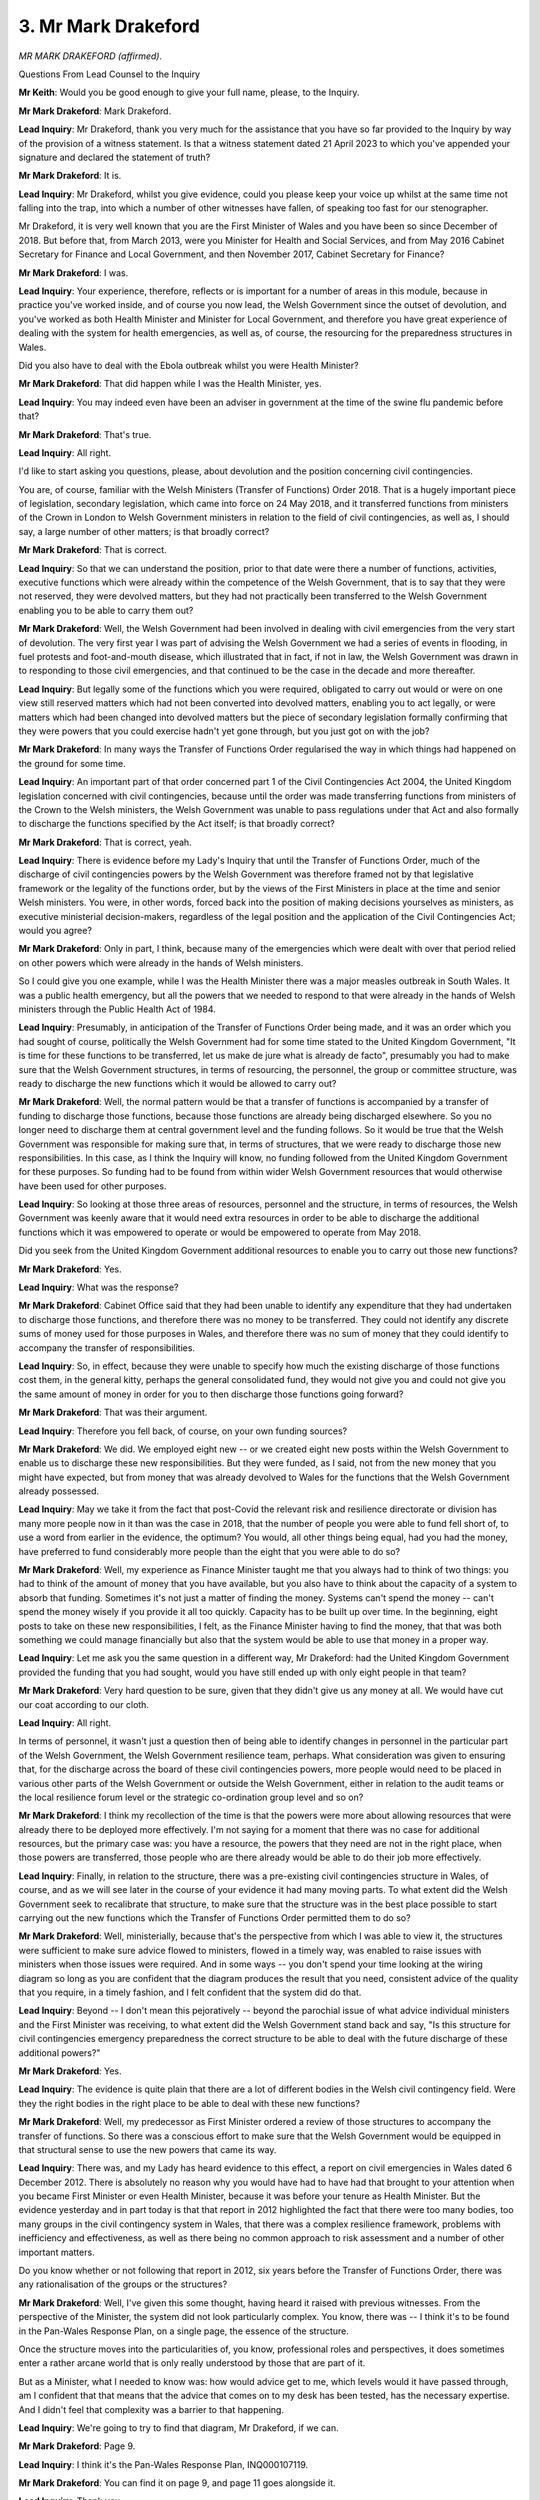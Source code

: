 3. Mr Mark Drakeford
====================

*MR MARK DRAKEFORD (affirmed).*

Questions From Lead Counsel to the Inquiry

**Mr Keith**: Would you be good enough to give your full name, please, to the Inquiry.

**Mr Mark Drakeford**: Mark Drakeford.

**Lead Inquiry**: Mr Drakeford, thank you very much for the assistance that you have so far provided to the Inquiry by way of the provision of a witness statement. Is that a witness statement dated 21 April 2023 to which you've appended your signature and declared the statement of truth?

**Mr Mark Drakeford**: It is.

**Lead Inquiry**: Mr Drakeford, whilst you give evidence, could you please keep your voice up whilst at the same time not falling into the trap, into which a number of other witnesses have fallen, of speaking too fast for our stenographer.

Mr Drakeford, it is very well known that you are the First Minister of Wales and you have been so since December of 2018. But before that, from March 2013, were you Minister for Health and Social Services, and from May 2016 Cabinet Secretary for Finance and Local Government, and then November 2017, Cabinet Secretary for Finance?

**Mr Mark Drakeford**: I was.

**Lead Inquiry**: Your experience, therefore, reflects or is important for a number of areas in this module, because in practice you've worked inside, and of course you now lead, the Welsh Government since the outset of devolution, and you've worked as both Health Minister and Minister for Local Government, and therefore you have great experience of dealing with the system for health emergencies, as well as, of course, the resourcing for the preparedness structures in Wales.

Did you also have to deal with the Ebola outbreak whilst you were Health Minister?

**Mr Mark Drakeford**: That did happen while I was the Health Minister, yes.

**Lead Inquiry**: You may indeed even have been an adviser in government at the time of the swine flu pandemic before that?

**Mr Mark Drakeford**: That's true.

**Lead Inquiry**: All right.

I'd like to start asking you questions, please, about devolution and the position concerning civil contingencies.

You are, of course, familiar with the Welsh Ministers (Transfer of Functions) Order 2018. That is a hugely important piece of legislation, secondary legislation, which came into force on 24 May 2018, and it transferred functions from ministers of the Crown in London to Welsh Government ministers in relation to the field of civil contingencies, as well as, I should say, a large number of other matters; is that broadly correct?

**Mr Mark Drakeford**: That is correct.

**Lead Inquiry**: So that we can understand the position, prior to that date were there a number of functions, activities, executive functions which were already within the competence of the Welsh Government, that is to say that they were not reserved, they were devolved matters, but they had not practically been transferred to the Welsh Government enabling you to be able to carry them out?

**Mr Mark Drakeford**: Well, the Welsh Government had been involved in dealing with civil emergencies from the very start of devolution. The very first year I was part of advising the Welsh Government we had a series of events in flooding, in fuel protests and foot-and-mouth disease, which illustrated that in fact, if not in law, the Welsh Government was drawn in to responding to those civil emergencies, and that continued to be the case in the decade and more thereafter.

**Lead Inquiry**: But legally some of the functions which you were required, obligated to carry out would or were on one view still reserved matters which had not been converted into devolved matters, enabling you to act legally, or were matters which had been changed into devolved matters but the piece of secondary legislation formally confirming that they were powers that you could exercise hadn't yet gone through, but you just got on with the job?

**Mr Mark Drakeford**: In many ways the Transfer of Functions Order regularised the way in which things had happened on the ground for some time.

**Lead Inquiry**: An important part of that order concerned part 1 of the Civil Contingencies Act 2004, the United Kingdom legislation concerned with civil contingencies, because until the order was made transferring functions from ministers of the Crown to the Welsh ministers, the Welsh Government was unable to pass regulations under that Act and also formally to discharge the functions specified by the Act itself; is that broadly correct?

**Mr Mark Drakeford**: That is correct, yeah.

**Lead Inquiry**: There is evidence before my Lady's Inquiry that until the Transfer of Functions Order, much of the discharge of civil contingencies powers by the Welsh Government was therefore framed not by that legislative framework or the legality of the functions order, but by the views of the First Ministers in place at the time and senior Welsh ministers. You were, in other words, forced back into the position of making decisions yourselves as ministers, as executive ministerial decision-makers, regardless of the legal position and the application of the Civil Contingencies Act; would you agree?

**Mr Mark Drakeford**: Only in part, I think, because many of the emergencies which were dealt with over that period relied on other powers which were already in the hands of Welsh ministers.

So I could give you one example, while I was the Health Minister there was a major measles outbreak in South Wales. It was a public health emergency, but all the powers that we needed to respond to that were already in the hands of Welsh ministers through the Public Health Act of 1984.

**Lead Inquiry**: Presumably, in anticipation of the Transfer of Functions Order being made, and it was an order which you had sought of course, politically the Welsh Government had for some time stated to the United Kingdom Government, "It is time for these functions to be transferred, let us make de jure what is already de facto", presumably you had to make sure that the Welsh Government structures, in terms of resourcing, the personnel, the group or committee structure, was ready to discharge the new functions which it would be allowed to carry out?

**Mr Mark Drakeford**: Well, the normal pattern would be that a transfer of functions is accompanied by a transfer of funding to discharge those functions, because those functions are already being discharged elsewhere. So you no longer need to discharge them at central government level and the funding follows. So it would be true that the Welsh Government was responsible for making sure that, in terms of structures, that we were ready to discharge those new responsibilities. In this case, as I think the Inquiry will know, no funding followed from the United Kingdom Government for these purposes. So funding had to be found from within wider Welsh Government resources that would otherwise have been used for other purposes.

**Lead Inquiry**: So looking at those three areas of resources, personnel and the structure, in terms of resources, the Welsh Government was keenly aware that it would need extra resources in order to be able to discharge the additional functions which it was empowered to operate or would be empowered to operate from May 2018.

Did you seek from the United Kingdom Government additional resources to enable you to carry out those new functions?

**Mr Mark Drakeford**: Yes.

**Lead Inquiry**: What was the response?

**Mr Mark Drakeford**: Cabinet Office said that they had been unable to identify any expenditure that they had undertaken to discharge those functions, and therefore there was no money to be transferred. They could not identify any discrete sums of money used for those purposes in Wales, and therefore there was no sum of money that they could identify to accompany the transfer of responsibilities.

**Lead Inquiry**: So, in effect, because they were unable to specify how much the existing discharge of those functions cost them, in the general kitty, perhaps the general consolidated fund, they would not give you and could not give you the same amount of money in order for you to then discharge those functions going forward?

**Mr Mark Drakeford**: That was their argument.

**Lead Inquiry**: Therefore you fell back, of course, on your own funding sources?

**Mr Mark Drakeford**: We did. We employed eight new -- or we created eight new posts within the Welsh Government to enable us to discharge these new responsibilities. But they were funded, as I said, not from the new money that you might have expected, but from money that was already devolved to Wales for the functions that the Welsh Government already possessed.

**Lead Inquiry**: May we take it from the fact that post-Covid the relevant risk and resilience directorate or division has many more people now in it than was the case in 2018, that the number of people you were able to fund fell short of, to use a word from earlier in the evidence, the optimum? You would, all other things being equal, had you had the money, have preferred to fund considerably more people than the eight that you were able to do so?

**Mr Mark Drakeford**: Well, my experience as Finance Minister taught me that you always had to think of two things: you had to think of the amount of money that you have available, but you also have to think about the capacity of a system to absorb that funding. Sometimes it's not just a matter of finding the money. Systems can't spend the money -- can't spend the money wisely if you provide it all too quickly. Capacity has to be built up over time. In the beginning, eight posts to take on these new responsibilities, I felt, as the Finance Minister having to find the money, that that was both something we could manage financially but also that the system would be able to use that money in a proper way.

**Lead Inquiry**: Let me ask you the same question in a different way, Mr Drakeford: had the United Kingdom Government provided the funding that you had sought, would you have still ended up with only eight people in that team?

**Mr Mark Drakeford**: Very hard question to be sure, given that they didn't give us any money at all. We would have cut our coat according to our cloth.

**Lead Inquiry**: All right.

In terms of personnel, it wasn't just a question then of being able to identify changes in personnel in the particular part of the Welsh Government, the Welsh Government resilience team, perhaps. What consideration was given to ensuring that, for the discharge across the board of these civil contingencies powers, more people would need to be placed in various other parts of the Welsh Government or outside the Welsh Government, either in relation to the audit teams or the local resilience forum level or the strategic co-ordination group level and so on?

**Mr Mark Drakeford**: I think my recollection of the time is that the powers were more about allowing resources that were already there to be deployed more effectively. I'm not saying for a moment that there was no case for additional resources, but the primary case was: you have a resource, the powers that they need are not in the right place, when those powers are transferred, those people who are there already would be able to do their job more effectively.

**Lead Inquiry**: Finally, in relation to the structure, there was a pre-existing civil contingencies structure in Wales, of course, and as we will see later in the course of your evidence it had many moving parts. To what extent did the Welsh Government seek to recalibrate that structure, to make sure that the structure was in the best place possible to start carrying out the new functions which the Transfer of Functions Order permitted them to do so?

**Mr Mark Drakeford**: Well, ministerially, because that's the perspective from which I was able to view it, the structures were sufficient to make sure advice flowed to ministers, flowed in a timely way, was enabled to raise issues with ministers when those issues were required. And in some ways -- you don't spend your time looking at the wiring diagram so long as you are confident that the diagram produces the result that you need, consistent advice of the quality that you require, in a timely fashion, and I felt confident that the system did do that.

**Lead Inquiry**: Beyond -- I don't mean this pejoratively -- beyond the parochial issue of what advice individual ministers and the First Minister was receiving, to what extent did the Welsh Government stand back and say, "Is this structure for civil contingencies emergency preparedness the correct structure to be able to deal with the future discharge of these additional powers?"

**Mr Mark Drakeford**: Yes.

**Lead Inquiry**: The evidence is quite plain that there are a lot of different bodies in the Welsh civil contingency field. Were they the right bodies in the right place to be able to deal with these new functions?

**Mr Mark Drakeford**: Well, my predecessor as First Minister ordered a review of those structures to accompany the transfer of functions. So there was a conscious effort to make sure that the Welsh Government would be equipped in that structural sense to use the new powers that came its way.

**Lead Inquiry**: There was, and my Lady has heard evidence to this effect, a report on civil emergencies in Wales dated 6 December 2012. There is absolutely no reason why you would have had to have had that brought to your attention when you became First Minister or even Health Minister, because it was before your tenure as Health Minister. But the evidence yesterday and in part today is that that report in 2012 highlighted the fact that there were too many bodies, too many groups in the civil contingency system in Wales, that there was a complex resilience framework, problems with inefficiency and effectiveness, as well as there being no common approach to risk assessment and a number of other important matters.

Do you know whether or not following that report in 2012, six years before the Transfer of Functions Order, there was any rationalisation of the groups or the structures?

**Mr Mark Drakeford**: Well, I've given this some thought, having heard it raised with previous witnesses. From the perspective of the Minister, the system did not look particularly complex. You know, there was -- I think it's to be found in the Pan-Wales Response Plan, on a single page, the essence of the structure.

Once the structure moves into the particularities of, you know, professional roles and perspectives, it does sometimes enter a rather arcane world that is only really understood by those that are part of it.

But as a Minister, what I needed to know was: how would advice get to me, which levels would it have passed through, am I confident that that means that the advice that comes on to my desk has been tested, has the necessary expertise. And I didn't feel that complexity was a barrier to that happening.

**Lead Inquiry**: We're going to try to find that diagram, Mr Drakeford, if we can.

**Mr Mark Drakeford**: Page 9.

**Lead Inquiry**: I think it's the Pan-Wales Response Plan, INQ000107119.

**Mr Mark Drakeford**: You can find it on page 9, and page 11 goes alongside it.

**Lead Inquiry**: Thank you.

Yes, so there is the flowchart which deals, in fact, with a slightly different issue, which is the levels of contingency or emergency, because in the event of a level 2, the civil contingencies group is required to establish a Wales civil contingencies committee.

So I think what you have in mind is perhaps rather more page 11, which is a concentric chart -- no, that's again dealing with levels 1, 2 and 3.

We will see if we can find it, but I think you have in mind there is a concentric chart which sets out the local resilience forums, the strategic co-ordinating groups, the various external bodies and then those parts of the Welsh Government on top.

**Mr Mark Drakeford**: But essentially, from a Minister's point of view, provided all of that is effectively translated into the actions that you would need to take in face of an emergency, as set out on pages 9 and 11, then you have confidence to know that the system, when called upon, whatever complexity might lie behind it, the system when called upon will operate in that comprehensible way.

**Lead Inquiry**: Would you nevertheless agree that, following the 2012 civil emergencies report, the audit office report on civil emergencies in Wales, and between that time and 2018, there was no wholesale change or no significant change to the civil contingencies structure in Wales?

**Mr Mark Drakeford**: Yeah, I think that will be fair.

**Lead Inquiry**: All right.

In May 2018, exactly concurrent in fact to the Transfer of Functions Order, there was a report of Internal Audit Services called Audit Services' Emergency Planning, Preparedness and Response , INQ000128972, which was concerned with the assurance rating of the emergency planning preparedness and response system. So it's a report by Internal Audit Services within the Welsh Government.

If you look at the top half of the page, you will see an overarching general assurance rating given to the system of emergency planning, preparedness and response, and quite evidently, Mr Drakeford, all parts of the Welsh Government are subject to audit at some level and from time to time, and this is the audit on emergency planning, preparedness and response.

The assurance rating is given as reasonable. If you take it from me that that was a reduction in the rating from the earlier rating, which was substantial, that it had received eight years before in 2010, were you aware that at the time that the functions were being transferred to the Welsh Government, the assurance rating for the Welsh Government's emergency planning system had been downgraded one slot, one mark?

**Mr Mark Drakeford**: I don't think that I would have known it in those terms. What I would have been aware of was advice that suggested that the level of threat over that period had grown, so that the system itself may have been as it was in 2012, but now it's having to deal with different threats and more significant threats.

**Lead Inquiry**: There are references in this report to prospective obligations which would have to be placed on the First Minister of Wales. You weren't First Minister then, you became so in December of 2018, but if you could have page 3, paragraphs 1.3 through to 1.6 -- page 3, 1.3 to 1.6 -- and perhaps picking up the thread at 1.5:

"Following a Wales Audit Report in 2012, the First Minister has agreed to the transfer of executive functions ... This is likely to take place by June 2018 ... This ... give[s] Welsh Ministers brand new powers to exercise additional functions including:

"- Issuing guidance ...

"- monitoring devolved responders and requiring them to produce information ...

"- bringing enforcement proceedings ..."

Then if we could just run through, please, to page 5 at paragraph 3.7, so we can see the overarching scheme:

"Resource requirements have been identified by the Resilience Team to be able to carry out the new duties and activities required to support Ministers' responsibilities."

There is a reference then to the then First Minister writing to the United Kingdom Government looking for money.

In broad terms, Mr Drakeford, following that audit report, which had noted that the rating had reduced itself from substantial to reasonable, was there a wholesale rewriting of guidance? Were, in a general sense, the Welsh Government's pandemic plans and civil contingencies plans rewritten? Were there or was there put into place a new system or an enhanced system of monitoring devolved responders and possibly bringing enforcement proceedings?

**Mr Mark Drakeford**: The system didn't have a wholesale change, and the review that my predecessor set in motion in 2016 concluded that wholesale change was not required. There were adaptions and modifications but the system did not need a root and branch rewriting in the terms that you put it.

As you know, the powers that came with the Transfer of Functions Order were not exercised immediately.

**Lead Inquiry**: On a related issue, the Welsh Government had never produced its own self-standing risk assessment process or risk assessment document setting out all the risks facing the Welsh Government in the same way that the United Kingdom Government did in London and we're aware that the Scottish Government did in Scotland.

Do you recall whether at this time of great change consideration was given to the production and publication for the first time of a Welsh-centric risk assessment process?

**Mr Mark Drakeford**: I don't think I could say to you I remember a specific discussion of that sort. I remember the general discussion, which is that for certain purposes it is sensible from a Welsh perspective to lie on -- to rely on the expertise and the capacity that the UK Government has, and we were content at this point to do so.

I'm not sure we would have felt that there was a huge advantage to be gained from deducing Welsh-specific risks when the United Kingdom Government's risk assessment process appeared to us to be one that you could rely on and had the expertise it required to deliver it.

**Lead Inquiry**: You are, of course, familiar with the doctrine that all risk is local, the subsidiarity principle, you've no doubt seen the evidence about how, in the civil contingencies field, the principle of subsidiarity is applied. There will no doubt be risks, won't there, which will affect Wales differently? There may even be risks which would only affect Wales. But to rely upon the United Kingdom risk register for risks identified by UK officials to apply across the board tended, did it not, to fail to give sufficient consideration to Welsh-specific risks and how they might be managed?

**Mr Mark Drakeford**: Well, the way that that was discharged was through the four LRFs, so I agree with you that you needed a local application of the national register. Whether there is a Welsh intermediate tier for that was something we did not feel at that time would have justified the resources that would have been required to develop it. But we did ensure that at the four LRF levels there was a statutory obligation to produce a community risk register. So if I might just give you one example, the National Risk Register no doubt had things in it about what would happen in the event of an explosion at an oil refinery. Now, in the Dyfed-Powys part of Wales, that's a significant concern, given that there is a concentration of oil refineries. In the north of Wales that wouldn't be a very high consideration there being no oil refineries actually across the North Wales coast.

So the way in which we discharged the obligation, which I agree with is an important one, to localise and particularise the National Risk Register, was not at a Wales level but at the level of the four LRFs.

**Lead Inquiry**: That's exactly the point, isn't it, that the risk assessments were looked at solely in the context, at least formally on paper, of the four local resilience forums. There was no formal process by which the national Welsh Government could identify a risk in relation to which it may have to step in to deal with alongside the local resilience forum, the strategic co-ordinating group, and whatever regional partnership there might be?

**Mr Mark Drakeford**: I think you will find that in the -- and I've heard you used the word "labyrinthine" -- structures that exist, actually there is a group which is chaired by the Welsh Government which brings the four LRF risk assessors together for this purpose. So while it's discharged at the LRF level, the Welsh Government is not in ignorance of the way that those community risk assessments are being produced because there is a coming together of the four LRFs under the chairing of a Welsh Government official in order to collect that back at an all Wales -- from an all Wales perspective.

**Lead Inquiry**: There is a Wales Resilience Forum at which such issues are debated?

**Mr Mark Drakeford**: Indeed.

**Lead Inquiry**: My point, though, Mr Drakeford, was concerned with the system of risk assessment. There is no process by which, formally, the Welsh Government gets to analyse the risks which its country faces -- which may have to be responded to not just by local resilience forums but by the Welsh Government itself -- in the way that there is for Scotland and for England?

**Mr Mark Drakeford**: No, for those purposes, we used the UK-wide risk assessment process.

**Lead Inquiry**: All right.

In October of 2018, at one of the meetings of that exact same body, the Wales Resilience Forum, Mr Drakeford, the then Cabinet Secretary for local government and public services agreed that a review of emergency planning governance and structures was required, I think, in order to ensure whether they were "fit for purpose".

You agreed, as First Minister -- because by December you had become the First Minister -- you had agreed that a comprehensive review should be undertaken which would develop a platform to support the new regulations.

So the answer, perhaps, to one of my earlier questions was that there was a recognition by you, on behalf of the Welsh Government but by you personally, that it was important to carry out a review to make sure that the system could cope with that transfer of powers?

**Mr Mark Drakeford**: I think I said, apologies if I glossed over it in an earlier answer, that my predecessor, on agreeing the transfer of functions, had initiated that review.

Now, by the time it came to make its way into sort of formal sign-offs, it had probably been overtaken by my arrival. But the initiation of it pre-dated my becoming First Minister.

**Lead Inquiry**: We believe that following that Wales Resilience Forum meeting, which didn't take place until October 2018, the matter formally did go to you as First Minister and you agreed that that review was necessary.

The review didn't, however, take place, did it, until 2023?

**Mr Mark Drakeford**: No.

**Lead Inquiry**: So that we can understand the chronology, it took the best part of 2018 for that review process to be initiated. The review was then hampered by the diversion of resources to what is now, by way of a familiar refrain, the necessary preparations for a no-deal EU exit, and then of course, after that, Covid.

Is it a matter of some regret that that review, which was obviously important, otherwise you wouldn't have ordered it, was not in the event able to be brought to fruition, and was not brought to fruition for a matter of years, there being at least 18 months from October 2018 to March 2020?

**Mr Mark Drakeford**: Well, of course it was a matter of considerable disappointment to us, because the Welsh Government had, as you said, worked hard to secure the transfer of those responsibilities, and to make sure that we were in a proper position to discharge them.

But by the time I became First Minister, I chaired my first Cabinet I think four days after becoming First Minister, and almost the whole of that Cabinet meeting is devoted to preparations for leaving the European Union without a deal. So by the time I became First Minister, the system was already turning its sights very firmly to a danger that was right in front of you and of very significant potential consequence.

**Lead Inquiry**: May we have, please, then that review, INQ000187580, please, of 2023.

There is the Review of Civil Contingencies in Wales. It says across it, or at least on the copy that we have, Mr Drakeford, in stern terms "Not government policy". We have been collectively a little troubled by that. This is a review of civil contingencies in Wales ordered by the Welsh Government in part but jointly owned by a number of other organisations. Why is it necessary -- or why does it say "Not government policy"? Is that because you haven't yet formally decided whether or not to give effect to its recommendations?

**Mr Mark Drakeford**: Well, I am imagining, rather than being certain on the specifics, but this would be the normal way of things happening in Wales. The document would be produced, we would wish the views of partners to be received on it, there may be, you know, aspects of it that the fire service, for example, to take just one example, might wish to draw to our attention. So while we would circulate the document to make sure that anybody with an interest can contribute to the final version, we make it clear to people that it's not, at that stage, formally adopted as government policy.

**Lead Inquiry**: If we turn to page 33, please, we'll find the recommendations, priorities and next steps.

The first one is a national assurance framework for Wales to be developed with monitoring to be managed by the Wales Resilience Board. So in fact a new body, not the Wales Resilience Forum but the Wales Resilience Board. In the right-hand column the authors of this worthy document state that this is a matter that is "Critical".

If we just go forward to page 35 we will see what is meant by critical, although it may be thought self-evident. There we are:

"Critical (Do Now) -- it is of the greatest importance that action is taken immediately."

So going back to page 33, may we take it, Mr Drakeford, that the authors of this report regarded the absence of a national assurance framework for Wales, that is to say a system by which all the moving parts in the Welsh civil contingencies structure could be tested to make sure they were up to scratch, was a matter of the very greatest concern to which it was essential that action be taken right away?

**Mr Mark Drakeford**: Well, it is self-evidently the views of the authors that this is their most important recommendation. My own view would be that, nevertheless, that recommendation has to be tested by others, given that its implementation will rely upon the willingness of others to make that contribution. So no doubt this will make its way to my desk with final proposals and they may not look identical to the ones that we see in front of us this afternoon.

**Lead Inquiry**: The civil service in Wales will of course present this to you along with their own views and no doubt seek a decision from you.

Number 2, risk, we were just debating this very issue a few moments ago:

"[The Welsh Government] and [the local resilience forums] should work in partnership to interpret the UK National Risk Register and adapt UK level risks to Wales ... to identify upcoming and potential risks that would significantly impact Wales ...

"Essential."

Does that go directly to the heart of the issue that we were debating a few moments ago: the need for a Welsh Government level input into the identification, management, ownership of Welsh risks?

**Mr Mark Drakeford**: Yes, it does. I was careful in answering your earlier questions to try to be clear that the view that the UK risk register was adequate for the purpose was a view of that time. I was aware, because I've been involved in some discussions, through the resilience forum, that contemporary thinking is that that intermediate Welsh level may need strengthening, and you see that in this recommendation.

**Lead Inquiry**: On page 34, at number 13:

"Regional risk assessment should be used to define a regional training and exercise regime to address Wales-wide capability gaps or development needs."

Then over the page at 15, page 35, "centrally managed training and exercise regime".

Now, plainly many of these recommendations must have been formed as a result of the terrible experience of Covid, but to the extent that they identify significant changes in the Welsh structure for civil contingencies, training, assurance, formal process of risk assessment, does this not rather indicate that there were pre-existing structural flaws in the civil contingencies system in Wales, that is to say even before Covid?

**Mr Mark Drakeford**: I think I probably have two observations to make there. First of all, I wouldn't necessarily interpret the fact that a document says that skills and professional development is needed as meaning that that didn't exist previously.

**Lead Inquiry**: Agreed.

**Mr Mark Drakeford**: I think it is just a statement of the ongoing need to make sure that that is part of the system. And I don't think myself you can necessarily conclude that because, in the light of new powers, changed circumstances, that a report says that that now needs to be reflected in new and strengthened systems, that that says that prior to those things the system that was there was not fit for the purposes which, at that time, were there to be discharged.

**Lead Inquiry**: But, Mr Drakeford, the premise of that answer was that this is recommending new and improved systems. Insofar as the report recommended a national assurance framework, a Welsh Government risk assessment procedure, a provision of centrally managed training and exercise, those were not improvements, they are standalone and completely novel developments. They simply have never existed hitherto.

**Mr Mark Drakeford**: And they reflect the report authors' view of what is needed in Wales in 2023 rather than their reflection of what was needed in 2018. I think that's the only point I'm making, is that it is reflecting today's Wales, today's circumstances, today's challenges.

**Lead Inquiry**: But these were challenges, of course, which have come into focus as a result of Covid, but in terms of the structural performance of the civil contingencies structure in Wales, these are not new issues. The United Kingdom -- the London government had put into position over many years a system for national assurance, for National Resilience Standards -- my Lady heard evidence about the production of three different versions of those National Resilience Standards -- a national resilience academy, a structure for training and exercising; they're all part and parcel of civil contingencies, are they not?

**Mr Mark Drakeford**: And the capacity to offer training and a number of those things existed right through the system. They are restated here in the contemporary circumstances.

**Lead Inquiry**: All right.

Risk registers. You'll know from the paperwork which we have provided you with that there were in existence corporate risk registers for the Welsh Government.

Please may we have up the first one, which is an issue which is January 2016, INQ000215556, page 1, column P5 -- or entry P5, row P5:

"Resilience (Major Emergencies):

"If we fail to provide leadership and co-ordination in ensuring Wales is prepared for and resilient to the full range of national hazards and threats which is faces then there is a risk to the health and well-being of its citizens."

A self-evident risk one might think.

There are then a list of controls identified as being the risk control measures or proposed mitigating actions, and if we could just go over the page, please, we will see the rubric, the notes which go with that -- those scores, and explain what they all are.

If you go back, please, to page 1, there is, it appears, in this risk register, very little by way of specific identification of what the emergency that is pandemic influenza might consist of or the specific controls or countermeasures for pandemic influenza as opposed to major emergencies, civil contingencies, major events and so on.

Would you agree, Mr Drakeford?

**Mr Mark Drakeford**: I think that is -- that's a fair summary of what we see in front of us.

**Lead Inquiry**: If we then have a look at June 2019, INQ000215558, which is a single-page document -- and on this occasion please feel free to scroll in, the reference to risk description, disruption event affecting people, places, finances, communications and IT. If there is a significant disruption event the Welsh Government may struggle to recover its operations quickly and effectively. Then a number of mitigation measures, control measures, by way of business continuity plan, disaster recovery arrangements, lessons are learned, emergency response protocols.

Dr Goodall, the permanent secretary to the Welsh Government, from whom we heard yesterday and today, acknowledged that, insofar as those measured purported to reduce the risk of disruption events, whilst worthy on their own -- in their own terms, they did not actually reflect the reality of the position on the ground, insofar as, although there were a multitude of plans, civil contingency, public health emergency, pandemic influenza plans, they had not been updated, and in the majority had not been updated since 2014, the disaster recovery arrangements were undermined by the fact that a significant number of recommendations from earlier exercises had not been implemented, lessons had not been fully learned from disruption events, and emergency response protocols, whilst the subject of some training and exercising, had not been scrutinised to the full.

Would you agree, therefore, that insofar as the Welsh Government sought to properly understand the risk of pandemic influenza, it went awry by virtue of relying upon mitigation measures which turned out not to be wholly accurate?

**Mr Mark Drakeford**: Well, as far as the two documents that I've just seen are concerned, I think Dr Goodall is a more effective witness than I can be. Ministers are not responsible for the corporate risk register. I would expect it to be used by senior officials to draw the attention of ministers to areas where senior officials believe ministerial intervention would be necessary, but ministers do not routinely see and are certainly not directly responsible for the material that lies behind them. So Dr Goodall's evidence to you would be more useful to you, I think, than my own.

**Lead Inquiry**: All right.

Could you give us, then, some indication of the frequency with which the issue of the Tier 1 risk of a pandemic influenza was brought to the specific attention of the First Minister.

You were, as First Minister, ex officio the chair of the Wales Resilience Forum, and it's obvious that there are a number of Welsh Government documents in place. But how often was pandemic preparedness brought to you specifically as a priority worthy of your attention?

**Mr Mark Drakeford**: I wonder if I could just make one general point.

**Lead Inquiry**: Please.

**Mr Mark Drakeford**: Which is that I have struggled a little in reading documents again for today to distinguish between things which I am learning as a result of preparation and things that I actually knew at the time, and I do not want to imply to you that because I know things now I necessarily knew them then.

**Lead Inquiry**: Of course.

**Mr Mark Drakeford**: So that is a line I've not always found it easy to completely walk down.

But I think I should probably say that, of course, by the time I'd become First Minister I have been, as you have said, engaged in the Welsh Government for -- well, since the very start of devolution, and have lived through a whole series of emergencies, and having been the health minister particularly, I am maybe more alert to the risk of an influenza pandemic than I otherwise would have been.

So I am --

**Lead Inquiry**: Because of those emergencies that you had to deal with de facto?

**Mr Mark Drakeford**: Yeah, the history of being in the Welsh Government is constantly dealing with one sort of civic emergency or another. During the time that I was the Health Minister, for example, as well as the measles epidemic I was dealing with officials with a TB outbreak in the town of Llanelli, the Ebola outbreak happened while I was the Health Minister, and that is, you know, completely beyond things like flooding, coal tip safety, cyber security incidents and all the other emergencies that you have to get drawn into.

By the time I became First Minister I was, therefore, aware, but I think as much because of the background of the fact that there was a Tier 1 risk and that pandemic influenza was and had been over many years repeatedly identified as the most likely risk to face the United Kingdom.

**Lead Inquiry**: In his witness statement to this Inquiry, Mr Gething said, as far as he could recall, preparedness was not a particular focus of interest or concern in the government, the Senedd or outside; but he became aware of it by virtue of his personal involvement in Exercise Cygnus.

Regardless of your own plainly established personal involvement as First Minister in the field of civil emergencies and including health emergencies, can you recall to what extent the civil servants brought to you or to your fellow ministers concerns about the state of preparedness for pandemic influenza?

**Mr Mark Drakeford**: Well, in my recollection it would almost always have been in the context of exercises that were carried out. So the 2014 Cygnus exercise happened when I was the Health Minister. That was, of course, the Welsh-only exercise.

**Lead Inquiry**: Yes.

**Mr Mark Drakeford**: So while I share the same identical experience as Mr Gething, I don't think I was ever asked a single question on the floor of the Senedd or in any media interview on preparedness per se. That did not mean that when exercises took place and conclusions were being drawn from them that your attention as a minister was not drawn to them.

**Lead Inquiry**: In your witness statement for this Inquiry you say:

"I became First Minister in 2018 [that's obviously December 2018]. I do not recall any advice from officials that there were reservations about the state of Wales' pandemic preparedness, nor did I recall any concerns in the Senedd being raised with me."

May we take it from that that none of the issues that we've so far debated, the civil contingencies report of 2012, the issues about putting the recommendations from that into place, or, as you rightly observe, the outcome of Exercise Cygnus, the Wales-specific part of it in 2014 or the UK part of it in 2016, or exercise -- and the name has now completely escaped me -- Talie ...

**Mr Mark Drakeford**: Taliesin?

**Lead Inquiry**: Taliesin, I'm very grateful, Mr Drakeford.

None of those specific issues, we may take it, were brought to your attention because they all preceded, of course, you becoming First Minister, and if you never received advice or you can't recall advice about reservations and the state of pandemic preparedness, it must follow that none of those specific matters were brought to your attention?

**Mr Mark Drakeford**: Not at the point that I became First Minister, but, as I've tried to indicate, I would have been aware of them, having been involved in those events throughout that period.

**Lead Inquiry**: But your own personal knowledge of the state of affairs or the state of play of the civil contingencies system can't be translated into executive action on the part of the government or a determined attempt to try to improve the position, that's not within your capability, is it? You may have known of problems or flaws in the system, but unless the government around you identifies those flaws and determines it will act upon them, nothing is likely to be done, is it?

**Mr Mark Drakeford**: So just to try and make myself plainer, if I can: by the time I've become First Minister I'm not unaware of the issues that have been faced by the Welsh Government or the exercise in which the Welsh Government has been involved. When I become First Minister I do not receive advice from the civil service that says, "You need to be particularly aware of difficulties that we are now experiencing in these fields".

**Lead Inquiry**: Thank you.

We have heard something of task and finish committees being instituted in order to ensure that recommendations from exercises and outbreaks are learnt. Following swine flu, the Wales Resilience Partnership Team agreed to set up the Wales pandemic flu task and finish group to consider recommendations from the 2009 swine flu pandemic.

Were you aware that that committee was unable to finish its task because the recommendations were not all fully implemented?

**Mr Mark Drakeford**: I could not say that I was -- that I recollect being aware of that specific issue.

**Lead Inquiry**: All right. There was a review in 2013 called the Pollock review which investigated ironically why lessons weren't being learned, and as a result of that review the Wales Learning and Development Group was formed, and a decision was taken to apply something called Joint Organisational Learning strategy.

But then Exercise Cygnus came along, both in 2014 and 2016, and the Wales Resilience Partnership Team delegated the responsibility of implementing recommendations to yet another body, the Wales Pandemic Flu Preparedness Group.

That group met in September 2017, but didn't meet again after January 2018. Were you aware when you became First Minister in December 2018 that that primary group for the implementation of the recommendations from Cygnus, whilst sitting in September 2017, never sat after January 2018?

**Mr Mark Drakeford**: I'd want to check my own recollection, but I actually believe it met in as late as October of that year.

**Lead Inquiry**: October 2018?

**Mr Mark Drakeford**: 2018, yes, I believe that was the final meeting before its resources were directed into the no-deal Brexit exercise, rather than the January.

**Lead Inquiry**: All right. Well, we'll double-check that, of course.

**Mr Mark Drakeford**: Thank you.

**Lead Inquiry**: But the point remains, doesn't it, that the workstreams which were identified after Exercise Cygnus in 2016 were not all fully implemented because the body designed to ensure implementation, the Wales Pandemic Flu Preparedness Group, didn't sit -- we'll agree to disagree whether it was after January or October 2018 -- because of the impact of the no-deal EU exit planning?

**Mr Mark Drakeford**: Yes, I think the expert report that the committee -- that the Inquiry has says that devolved administrations did pursue pandemic preparedness, and that in Wales it went on for two years after the Cygnus conclusions were reached, but you reach a point at which we are diverting resources across the whole of the Welsh Government into dealing with the dangers that are sitting right in front of us of leaving the European Union without a deal.

**Lead Inquiry**: But obviously this Inquiry is concerned exclusively with civil contingency emergency preparedness; from that standpoint, those recommendations were never fully implemented?

**Mr Mark Drakeford**: That is without doubt. I simply make the point that government is never exclusively concerned with any one strand in the many challenges that it has in front of it.

**Lead Inquiry**: Indeed.

**Mr Mark Drakeford**: You can't understand the way the government responds unless you are aware of the context within which it is responding.

**Lead Inquiry**: Pandemic preparedness is self-evidently a matter of life and death, is it not?

**Mr Mark Drakeford**: Yes.

**Lead Inquiry**: To what extent was that terrible balance identified between focusing upon the life and death consequences of pandemic preparedness and the consequences of failing to prepare for a no-deal EU exit?

**Mr Mark Drakeford**: Apologies if this answer is slightly longer than some of the ones I've tried to give.

So at the point when the UK Government decides to institute Operation Yellowhammer and we are now facing the reality of leaving the European Union without a deal, with all the consequences that that would have had for Wales, I am making a decision, along with my colleagues, to divert resources to deal with that.

The number of people we have in the Welsh Government who have genuine expertise in civil contingency matters is relatively modest, and their skills are particularly relevant to preparing for leaving the European Union without a deal. To give you just one example, Wales has reservoirs that serve not simply the Welsh population, but the whole of Birmingham and the whole of the northwest of England. The chemicals that you rely on to make that water safe to drink come from Germany, and while we were a member of the European Union they came without hindrance and they came on an "as they were needed" basis. We faced a real risk that if we left the European Union without a deal, that water supply would no longer be usable. That is the sort of present danger that you are talking about. It is absolutely real, would be immediate, and would have absolutely direct results on the lives of people.

Who do we look to in the Welsh Government to help us to find a way through that if we need to? Well, some of those people would need to be people who had the expertise in preparing and thinking about, and indeed, in the Welsh context, practically responding to the other emergencies we had already faced.

**Lead Inquiry**: To what extent was that balance brought to your attention, Mr Drakeford? And the point that you make is, if I may say so, very well made. You were faced with present and immediate risks, which of course you had to address. But it's in the way of government, isn't it, that you get on with addressing the job in hand? To what extent were you aware that that necessarily was diverting resources away from other less present but perhaps more catastrophic risks? Was it an issue on which they sought your advice?

**Mr Mark Drakeford**: I am very consciously aware of it, and I am consistently aware of it because I'm forever having to disappoint my colleagues, who have ambitions in their own portfolio areas, pieces of legislation that they are committed to bringing forward, for example, and my job is to explain to them why that will now not be possible. I'd do that, you know, month after month, throughout the whole of 2019, always to their disappointment.

So yes, the diversion of resources from other priorities to dealing with leaving the European Union without an agreement, it's a very conscious set of decisions, and constantly debated as well, as to whether we are getting that balance right.

**Lead Inquiry**: May we take it from that answer, Mr Drakeford, that you were, therefore, aware of the consequential impact upon pandemic preparedness because of the necessary diversion of resources, that it was an area that was brought to your attention and in relation to which you were forced into the Hobson's choice, perhaps, of saying, "That area can no longer be resourced and it simply cannot be the subject of focus because of this other greater risk that we face"?

**Mr Mark Drakeford**: Well, it cannot be resourced to the extent that it previously was being resourced. It's not the case that you rob everything away from it. Work does continue even beyond the end of December 2018, but you've had to reduce the resource in order to deal with something that is immediate and pressing and potentially catastrophic in its impact if you're not able to deal with it.

**Lady Hallett**: Mr Keith, forgive my interrupting. How are we doing for time? Because obviously we need a break.

**Mr Keith**: It's a very convenient point.

**Lady Hallett**: We are determined to complete your evidence today, Mr Drakeford, don't panic.

**The Witness**: Thank you.

**Lady Hallett**: So I shall return at 4.10, just a five-minute break.

*(4.05 pm)*

*(A short break)*

*(4.10 pm)*

**Mr Keith**: Mr Drakeford, turning to the question of guidance and strategies and plans, you are of course aware that the United Kingdom 2011 document, the influenza preparedness strategy, formed the genesis for all the civil contingency and major infectious disease pandemic related documentation in Wales, and therefore was similarly tainted -- they were all similarly tainted by the same doctrinal or strategic flaws, as my Lady finds them to be. What was sauce for the goose was sauce for the gander doctrinally for all that material, wasn't it?

**Mr Mark Drakeford**: The plan was an inadequate basis for dealing with the events that subsequently unfolded, but not wholly inadequate. There were aspects of it which were still useful, but it clearly did not stand up to its major test.

**Lead Inquiry**: It went beyond that, though, didn't it, because there was a complete failure to address issues such as the inherent characteristics of respiratory viruses, the consequences of differing incubation periods, differing transmission rates, differing viral loads and so on, and of course all the associated countermeasures which might prove to be necessary to deal with such a virus; all that was absent?

**Mr Mark Drakeford**: All of that is absent, and there are other aspects that the plan turned out not to have grappled with adequately either.

**Lead Inquiry**: Yes. The Pan-Wales Response Plan of 2019, even by 2019, was tainted by the same doctrinal flaws. It doesn't itself or didn't itself in fact contain much in it by reference to pandemic planning, because although there was a section on terrorism and the threat of terrorism, there was no analogous section on influenza pandemic, was there?

**Mr Mark Drakeford**: It is a generic document intended to cover the range of potential emergencies that might be faced in Wales, so in that sense it doesn't operate at that level of specificity, that is true.

**Lead Inquiry**: So in summary, Mr Drakeford, by the onset of the pandemic in January 2020, the government -- not you personally but the government -- had failed to address many of the problems identified in the Wales audit office report of 2012 in relation to the complexity of the Resilience Framework, problems with inefficiency and ineffectiveness, doubts over the availability and maintenance of physical assets in human resources.

It had failed to implement all the recommendations from Exercise Taliesin and the two Cygnus exercises. There hadn't been any significant recalibration of the structural system following the Transfer of Functions Order. None of the pandemic or disease outbreak or civil contingency paperwork that mattered had been updated. Then, of course, materially some of the final workstreams arising from the Wales Pandemic Flu Preparedness Group were blown off course by the preparations for a no-deal EU exit.

So, in the round, would you agree that there were and there continued to be significant failings over that eight-year period?

**Mr Mark Drakeford**: There's no doubt at all that there were failings. I think the way that you set them out would, to my mind, give an unduly bleak account of some of the things that had happened over that period. So while some things had failed to be followed through, it was a failure in part rather than in whole.

When you say that the system had not taken the lessons in terms of effectiveness, in fact the system was very, very regularly tested in reality, including to a very major extent in February of 2020, and demonstrated that it was very effective in dealing with real life civil emergencies in Wales.

So while I don't dissent at all from your general conclusion that there were things that ought to have been done and could have been done that hadn't been done, I think to describe it entirely in those terms is to overlook some of the things that positively had happened and the successful way in which the system in Wales demonstrated its ability to respond when real emergencies arose.

**Lead Inquiry**: Let me make it absolutely plain, Mr Drakeford, it forms no part of this examination to question the remarkable individual response, of course, from all those who responded in the face of the pandemic, and of course it's quite plain that the Welsh Government was able to, in material regard, respond efficiently to the terrible demands made on it. But the fact that it was able to respond is neither here nor there in terms of the consideration of whether or not structurally the system of preparedness, in advance of the pandemic, was simply not as good as it should have been and therefore the Welsh Government was not as prepared as it could have been. Would you agree?

**Mr Mark Drakeford**: Put like that, I would agree, yes.

**Lead Inquiry**: Right.

Could I now ask you, please, some questions about links to the United Kingdom at a ministerial and medical level.

The Hine review in July 2010 made a multitude of recommendations about how health ministers should meet pan UK in order to address matters of mutual concern.

Was it your experience that at that level, the health minister level, the relations between Wales and the Westminster government worked well?

**Mr Mark Drakeford**: No, I wouldn't characterise them as working well. What they --

**Lead Inquiry**: Why not?

**Mr Mark Drakeford**: -- lacked was a systematic basis for engagement, and this has long been my complaint about intergovernmental relations in the United Kingdom, that they rely far too often on individual willingness to work in that way, whereas what you need is a robust system of machinery of government that brings people to the table for common purposes, whether individuals are so inclined or not.

**Lead Inquiry**: You've referred then expressly to ministers. I was actually asking you about at the health level. Does what you say apply, therefore, to all forms of Welsh ministers, so the First Minister, health ministers and other ministers, or does it also apply to the health official level, so, for example, relations between the Chief Medical Officers?

**Mr Mark Drakeford**: At official level, much work goes on day in, day out in a perfectly orderly and engaged way, and I think you've got good examples in the way the Chief Medical Officers at that top of the profession level worked together as well. I was trying to explain my long-held view that the United Kingdom lacks, at that ministerial intergovernmental level, a sufficiently robust, reliable, regular pattern of engagement that does not rely on the individual predilections of particular players either to become engaged or not to become engaged.

**Lead Inquiry**: In effect, a system that doesn't rely on ministerial whim as to whether or not a meeting will take place at all?

**Mr Mark Drakeford**: Well, I would give you a good example, if I could. When I became the Finance Minister, I took a telephone call at his initiative from the Chancellor of the Exchequer, Philip Hammond at the time. We agreed that day-to-day the relationships will be between myself and the Chief Secretary to the Treasury, but he made it clear in that call that at any point if I needed to speak directly to him about an issue, he would always be available to take that call.

That is a good example of where a particular minister with a predilection to co-operate in that way made it clear that he wanted to do so. The system ought not to rely on individual willingness of that sort.

**Lead Inquiry**: There is evidence to suggest that consideration was given at some stage to the setting up of a health ministers forum to provide a structure of the type that you've described. Do you know why that never came to pass?

**Mr Mark Drakeford**: Well, there is a JMC mechanism, a joint ministerial committee mechanism. It operated very well in certain contexts, it didn't operate at all in others. It didn't operate in the Health context and during the time that I was the Health Minister in Wales. While we enjoyed, I would say, very good relationships with Jane Ellison, who was a Conservative minister in charge of public health and who led the Ebola response, that was absent at the level of the Secretary of State.

**Lead Inquiry**: The JMC system has always existed, and it may or may not operate effectively depending on perhaps the whim of the contributors, but I am asking about a particular body, a health ministers forum, which was debated after the Hine review in 2010. Do you know what became of those proposals or why nothing in practice was done?

**Mr Mark Drakeford**: I would say there was no appetite on the part of UK Government ministers to establish such a forum. The initiative lies with them in a JMC context.

**Lead Inquiry**: Right. So it wasn't a lack of initiative on the Welsh part; the problem lay on the UK side, you believe?

**Mr Mark Drakeford**: Under the JMC mechanism, the initiative lies in the hands of UK ministers.

**Lead Inquiry**: There has since been a review of intergovernmental relations, it took place in 2022. I think it was commissioned in 2018, so it didn't proceed terribly quickly. Do you know whether or not, as First Minister, there have been any meetings of the interministerial group or the standing committee or the secretariat for which that new process provides?

**Mr Mark Drakeford**: It is a three tiered structure.

Its pinnacle is a council of ministers, that's the First Ministers and the Prime Minister. It has met once, but not in full form because there has not been a First Minister of the Northern Ireland Executive since the agreement was struck, but the current Prime Minister, Mr Sunak, has presided over one meeting of the council.

The intermediate tier has the F:ISC, the finance interministerial committee, that does meet regularly, and then it has another standing committee that has met more intermittently.

Then at the third tier there will be the sort of meeting between specific portfolio ministers, health ministers for example could be one. I myself do not believe that that tier has operated in the way that the intergovernmental review mechanism anticipated. It has been at best hit and miss.

**Lady Hallett**: Is that because health is such a party political issue? Why do you think, Mr Drakeford?

**Mr Mark Drakeford**: It will be wider than health, and my own view is, is that where there were pre-existing relationships, they have continued. So there's always been a strong interministerial group around farming and environment and rural affairs, and that has continued to meet under the new regime and to do so regularly. Where there is no history of engagement of that sort, the new machinery has not succeeded in sparking those arrangements into life.

So I don't think it's particularly to do with health or the politically contested nature of health. I think there's no history of it in health, and as in other parts of Whitehall where there is no history, the new intergovernmental arrangements haven't succeeded in generating new forms of interaction.

**Mr Keith**: It does appear, however, to be an improvement on what went before?

**Mr Mark Drakeford**: It is systematic, it has an independent secretariat, it has an independent means of resolving disputes. All of those are improvements. I was glad to be able to sign the document.

**Lead Inquiry**: Good.

There is also, in the field of resilience, a new forum, the UK Resilience Forum, in relation to which the Deputy Prime Minister Oliver Dowden gave evidence now some time ago. There have been three meetings of that UK Resilience Forum. The Welsh Government attended the first one in July 2021 and it attended the third one in February 2023, but was absent with apologies from the May 2022 meeting. Do you happen to know why, unusually, the Welsh Government, given the attendance of other entities, absented itself from that meeting?

**Mr Mark Drakeford**: I think it's important to say that while it is ministerially chaired, that forum, it is not a ministerial meeting.

**Lead Inquiry**: No, indeed not.

**Mr Mark Drakeford**: The Welsh Government is represented by senior officials. I have made enquiries as to why we were not represented that day, alongside almost a dozen other bodies, and the information that I received was that our officials felt that the agenda that day was an agenda in which they were already engaged in other forums and that on that day couldn't command a priority in their dairies.

But, as you say, they were at the first and third meetings and it's our intention to continue to be involved.

**Lead Inquiry**: If all these bilateral or multilateral meetings or fora are to work, then of course it requires the participation of all the parties and effort to be made to attend; I'm sure you'd agree with that notion?

**Mr Mark Drakeford**: I do.

**Lead Inquiry**: The final topic, Mr Drakeford, concerns inequalities.

There is evidence that the Welsh Government has devoted a great deal of time and energy to ensuring an improvement in prospects economically, societally, on the part of its citizens and its communities. It does, nevertheless, appear that, in the field of pandemic preparedness, civil emergency planning, very little attention was given to the issue of how a pandemic would affect sectors of the community disproportionately, and how steps could be taken to ensure that the impact on those who are vulnerable and marginalised could be mitigated. Would you agree?

I should say that it is a flaw that is apparent from the analogous papers, guidance, doctrine, strategies in Scotland and in London.

**Mr Mark Drakeford**: I should say at the outset that addressing inequalities is absolutely in the bloodstream of successive Welsh Governments. I spent a great deal of my time in the very first Assembly term working with Professor Peter Townsend who was the -- probably the world's leading expert on health inequalities at the time to get his advice to address those issues in Wales.

I think there is evidence you will have seen from Dr Sandifer, who has given evidence, and the advice of Public Health Wales to us was, that while you had to be aware of the unequal impact of a pandemic on the population, it was very difficult to anticipate in advance of the particular nature of that pandemic where those inequalities would most fall.

So while there is evidence in the documentation of awareness of inequality and the way in which a pandemic would exaggerate existing inequalities and therefore had to be planned for from the outset, the more granular planning, which groups would be affected, how would you respond to them, you'd have to do that when the nature of the pandemic you were dealing with became more apparent. You -- it just wouldn't be possible to plan without that greater knowledge.

I think that was the advice that Public Health Wales would have given to us and I think has given to the Inquiry.

**Mr Keith**: Thank you, Mr Drakeford.

My Lady, those are all my questions. I believe you have granted permission to Covid-19 Bereaved Families for Justice Cymru to ask five minutes' worth of additional questions.

**Lady Hallett**: Ms Heaven.

Questions From Ms Heaven

**Ms Heaven**: Thank you, my Lady.

First Minister, my name is Kirsten Heaven and, as I think you know, I represent the Bereaved Families for Justice Cymru.

I just want to ask you really about one very small topic around some discussions in 2013, but before we get there, can I please clarify some things from your statements about some of the jobs and political roles you've held.

So what you tell us in your statement is from 2000 you became a special adviser for health and social policy, I think that was to Rhodri Morgan, and I think at that time you had some experience of the SARS outbreak; is that correct?

**Mr Mark Drakeford**: That is correct.

**Ms Heaven**: We know obviously that you were elected in 2011. Can I just ask, where were you, politically, in 2009 when swine flu broke out?

**Mr Mark Drakeford**: I was still a special adviser to the Welsh Government.

**Ms Heaven**: Okay. Were you a special adviser in a health role still at that time or were you in a different role?

**Mr Mark Drakeford**: I was the head of the First Minister's political office at that time.

**Ms Heaven**: But would it be fair to say you knew about the fact of swine flu?

**Mr Mark Drakeford**: Oh, I did, and I attended, in that advisory capacity, a number of meetings between Scottish, UK, Welsh and Northern Irish ministers.

**Ms Heaven**: 2011 to 2013, we know that you were the chair of the Welsh Assembly Health and Social Care Committee. We also know, obviously, that there was a MERS outbreak in April 2012. Did that come up when you were chairing the committee at all, do you recollect?

**Mr Mark Drakeford**: It would only have come up in this way: that I think, from recollection, once a term, so three times a year, the minister responsible would appear in front of the committee for what is called general scrutiny, in which any topic of the day could be raised and the minister asked questions. That would have been the opportunity for the committee to hear on that matter.

**Ms Heaven**: But do you recollect whether or not that happened now?

**Mr Mark Drakeford**: I --

**Ms Heaven**: You can't?

**Mr Mark Drakeford**: Without looking back, I can't recollect here.

**Ms Heaven**: But did you know that there had been such a thing called MERS, either then or later, when you became Minister for Health?

**Mr Mark Drakeford**: I would have been aware of it, yes.

**Ms Heaven**: You also say in your statement that you had experience of Ebola, and you've mentioned that briefly today, and I think that was when you were Health Minister --

**Mr Mark Drakeford**: Yes.

**Ms Heaven**: -- is that fair?

And, just to be clear, you became --

**Lady Hallett**: Ms Heaven, sorry, I've been asked to ask you to slow down. I appreciate --

**Ms Heaven**: Sorry, I know I --

**Lady Hallett**: Don't worry, I know you're trying to keep to the timing.

**Ms Heaven**: I'm trying to get through.

**Lady Hallett**: Don't worry, I'll let you off if you run over if you slow down.

**Ms Heaven**: I will. Sorry, I'm just trying to stick to the time.

**Lady Hallett**: Yes.

**Ms Heaven**: To be clear, March 2013 was, I think, when you became elected Minister for Health; is that right?

**Mr Mark Drakeford**: Correct.

**Ms Heaven**: Okay.

So yesterday Frank Atherton was taken to some minutes from the Health Emergency Preparedness Unit, so that's HEPU for short, and these related to a pandemic planning yearly conference in October 2013. They were chaired by David Goulding, who was head of HEPU. Now, there was no suggestion, just to be clear, that you were at this conference. We know that HEPU sits within the Health and Social Services Group and it reports to the Welsh Government.

So by the stage of October 2013 I think you had been in post for seven months. Is it safe to assume that by this stage you knew about the fact that HEPU existed and the general nature of its work?

**Mr Mark Drakeford**: I would have known Mr Goulding prior to becoming the Health Minister, so I would have been aware of his work and the unit, yes.

**Ms Heaven**: Now, what's interesting about this 2013 conference is we can see that a talk was given by somebody called a Dr John Watkins, and I won't bring it up just to save time, but I'll summarise the gist of what I want to ask you about.

Now, we understand he's a consultant or he was then a consultant epidemiologist in Public Health Wales, and he is telling this conference about how current threats include a novel virus, and he says that that pandemic influenza planning assumptions in Wales must consider that Wales could see the emergence of such a novel virus, and he talks about little background immunity, that a vaccine may not work or it may not be available. There is then a reference to virulence and transmissibility in the context of the 1918 Spanish flu, and there is also a reference to swine flu.

So in other words, he is talking about virulence and transmissibility with the potential for fast transmission and a very high death rate.

Now, as I've said, you were not at this meeting, we know that, but given that there is no reference in your witness statement to HEPU or this specific meeting or the gist of this information, is it safe for us to assume that you were not aware that these matters were being discussed either in this conference or in general terms, and that's in relation to a novel virus or a Disease X, as it's been referred to in this Inquiry; would that be a fair assumption?

**Mr Mark Drakeford**: I think it would be fair. I was aware of the conference, I've seen the report of Dr Watkins' contribution since, but I don't think I would be likely to have been alerted to it at the time.

**Ms Heaven**: So in other words you were not briefed?

**Mr Mark Drakeford**: Not on the contribution of a single speaker at a single conference, and I wouldn't expect to be.

**Ms Heaven**: No. But just thinking generally about your state of knowledge on this, obviously you'll appreciate why I'm asking, it's a very important topic: novel virus, Disease X, it's being talked about as a possible risk in 2013 in Wales. We obviously know that you went on to become First Minister for Wales, you went on to chair the Wales Resilience Forum. Did you, as either a Health Minister or even in your capacity as First Minister for Wales, specifically ask your officials -- be it David Goulding or somebody in Public Health Wales -- about the risk of a novel virus or a Disease X breaking out in Wales and whether Wales was prepared? So did you ask that question of anybody?

**Mr Mark Drakeford**: No.

**Ms Heaven**: Given your long experience in health and given what you had seen of the dangerous viruses that I've set out, would you not accept today that that was an obvious and basic question that you could and should have asked?

**Mr Mark Drakeford**: I don't think I would accept it on those terms, because I would have asked myself what sort of answer I was likely to have received, other than to recognise that there are a plethora of unknowns out there that you need to be aware of, and that you need to have sources of information about, and I doubt that the answer would have gotten me much further than that.

**Ms Heaven**: But the point is you didn't ask the question, did you?

**Mr Mark Drakeford**: I've --

**Ms Heaven**: Forgetting what the answer might have been, you didn't ask the question?

**Mr Mark Drakeford**: I didn't ask the question. You said to me that was not a reasonable thing --

**Ms Heaven**: Okay.

**Mr Mark Drakeford**: -- to have done, and I was explaining -- trying to explain why I didn't ask the question.

**Ms Heaven**: Those are all my questions. Thank you very much, First Minister.

**The Witness**: Thank you.

**Lady Hallett**: Thank you very much, Ms Heaven.

Mr Keith.

**Mr Keith**: My Lady, that concludes the evidence for today.

**Lady Hallett**: Thank you very much indeed, Mr Drakeford.

**The Witness**: Thank you.

**Lady Hallett**: The next time we meet I think will be in Wales.

**The Witness**: Wales. Excellent. Thank you.

**Lady Hallett**: Thank you for your time.

*(The witness withdrew)*

**Lady Hallett**: 10 o'clock tomorrow?

**Mr Keith**: Yes, please.

*(4.40 pm)*

*(The hearing adjourned until 10 am on Wednesday, 5 July 2023)*

